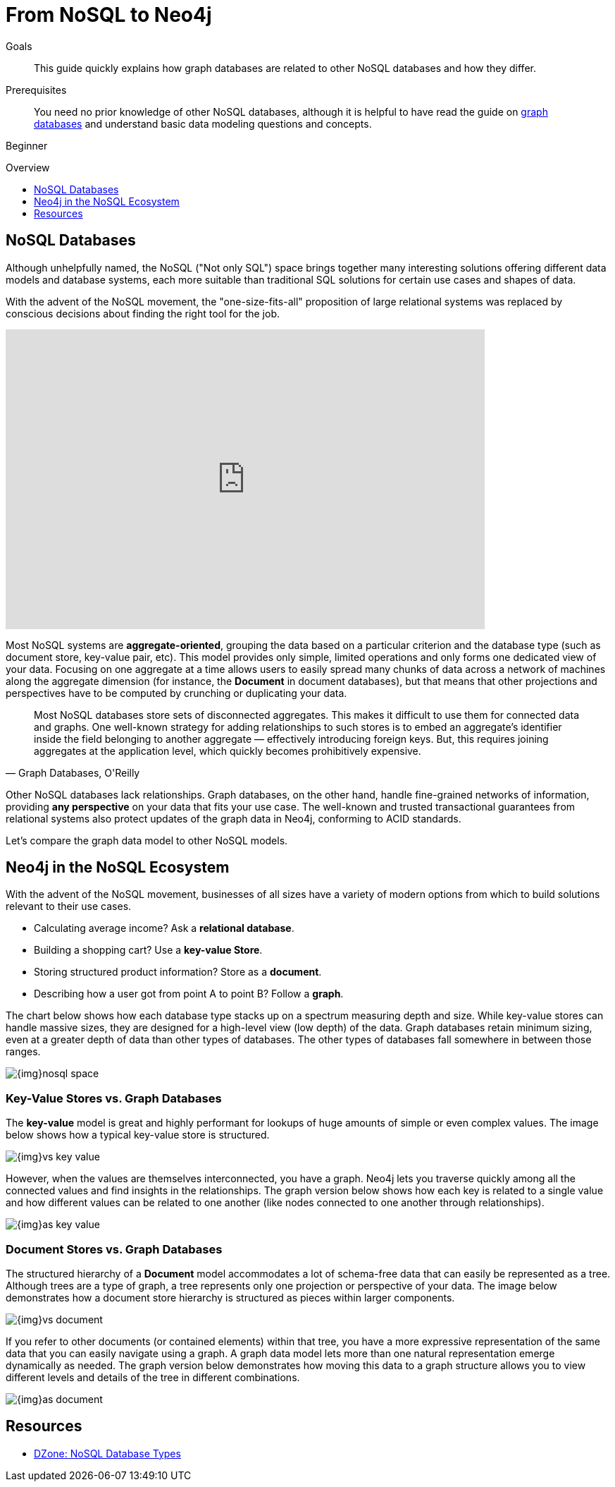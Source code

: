= From NoSQL to Neo4j
:slug: graph-db-vs-nosql
:level: Beginner
:toc:
:toc-placement!:
:toc-title: Overview
:toclevels: 1
:section: What is Neo4j
:section-link: get-started

.Goals
[abstract]
This guide quickly explains how graph databases are related to other NoSQL databases and how they differ.

.Prerequisites
[abstract]
You need no prior knowledge of other NoSQL databases, although it is helpful to have read the guide on link:/developer/get-started/graph-database[graph databases] and understand basic data modeling questions and concepts.

[role=expertise]
{level}

toc::[]


== NoSQL Databases

Although unhelpfully named, the NoSQL ("Not only SQL") space brings together many interesting solutions offering different data models and database systems, each more suitable than traditional SQL solutions for certain use cases and shapes of data.

With the advent of the NoSQL movement, the "one-size-fits-all" proposition of large relational systems was replaced by conscious decisions about finding the right tool for the job.

++++
<iframe width="680" height="425" src="https://www.youtube.com/embed/5Tl8WcaqZoc" frameborder="0" allowfullscreen></iframe>
++++

Most NoSQL systems are *aggregate-oriented*, grouping the data based on a particular criterion and the database type (such as document store, key-value pair, etc).
This model provides only simple, limited operations and only forms one dedicated view of your data.
Focusing on one aggregate at a time allows users to easily spread many chunks of data across a network of machines along the aggregate dimension (for instance, the *Document* in document databases), but that means that other projections and perspectives have to be computed by crunching or duplicating your data.

****
[quote, "Graph Databases, O'Reilly"]
Most NoSQL databases store sets of disconnected aggregates. This makes it difficult to use them for connected data and graphs. One well-known strategy for adding relationships to such stores is to embed an aggregate's identifier inside the field belonging to another aggregate — effectively introducing foreign keys. But, this requires joining aggregates at the application level, which quickly becomes prohibitively expensive.
****

Other NoSQL databases lack relationships. Graph databases, on the other hand, handle fine-grained networks of information, providing *any perspective* on your data that fits your use case.
The well-known and trusted transactional guarantees from relational systems also protect updates of the graph data in Neo4j, conforming to ACID standards.

Let's compare the graph data model to other NoSQL models.


== Neo4j in the NoSQL Ecosystem

With the advent of the NoSQL movement, businesses of all sizes have a variety of modern options from which to build solutions relevant to their use cases.

* Calculating average income? Ask a *relational database*.
* Building a shopping cart? Use a *key-value Store*.
* Storing structured product information? Store as a *document*.
* Describing how a user got from point A to point B? Follow a *graph*.

The chart below shows how each database type stacks up on a spectrum measuring depth and size.
While key-value stores can handle massive sizes, they are designed for a high-level view (low depth) of the data.
Graph databases retain minimum sizing, even at a greater depth of data than other types of databases.
The other types of databases fall somewhere in between those ranges.

image::{img}nosql-space.png[]


=== Key-Value Stores vs. Graph Databases

The *key-value* model is great and highly performant for lookups of huge amounts of simple or even complex values.
The image below shows how a typical key-value store is structured.

image::{img}vs-key-value.png[]

However, when the values are themselves interconnected, you have a graph.
Neo4j lets you traverse quickly among all the connected values and find insights in the relationships.
The graph version below shows how each key is related to a single value and how different values can be related to one another (like nodes connected to one another through relationships).

image::{img}as-key-value.png[]


=== Document Stores vs. Graph Databases

The structured hierarchy of a *Document* model accommodates a lot of schema-free data that can easily be represented as a tree.
Although trees are a type of graph, a tree represents only one projection or perspective of your data.
The image below demonstrates how a document store hierarchy is structured as pieces within larger components.

image::{img}vs-document.png[]

If you refer to other documents (or contained elements) within that tree, you have a more expressive representation of the same data that you can easily navigate using a graph.
A graph data model lets more than one natural representation emerge dynamically as needed.
The graph version below demonstrates how moving this data to a graph structure allows you to view different levels and details of the tree in different combinations.

image::{img}as-document.png[]


== Resources
* https://dzone.com/articles/nosql-database-types-1[DZone: NoSQL Database Types^]